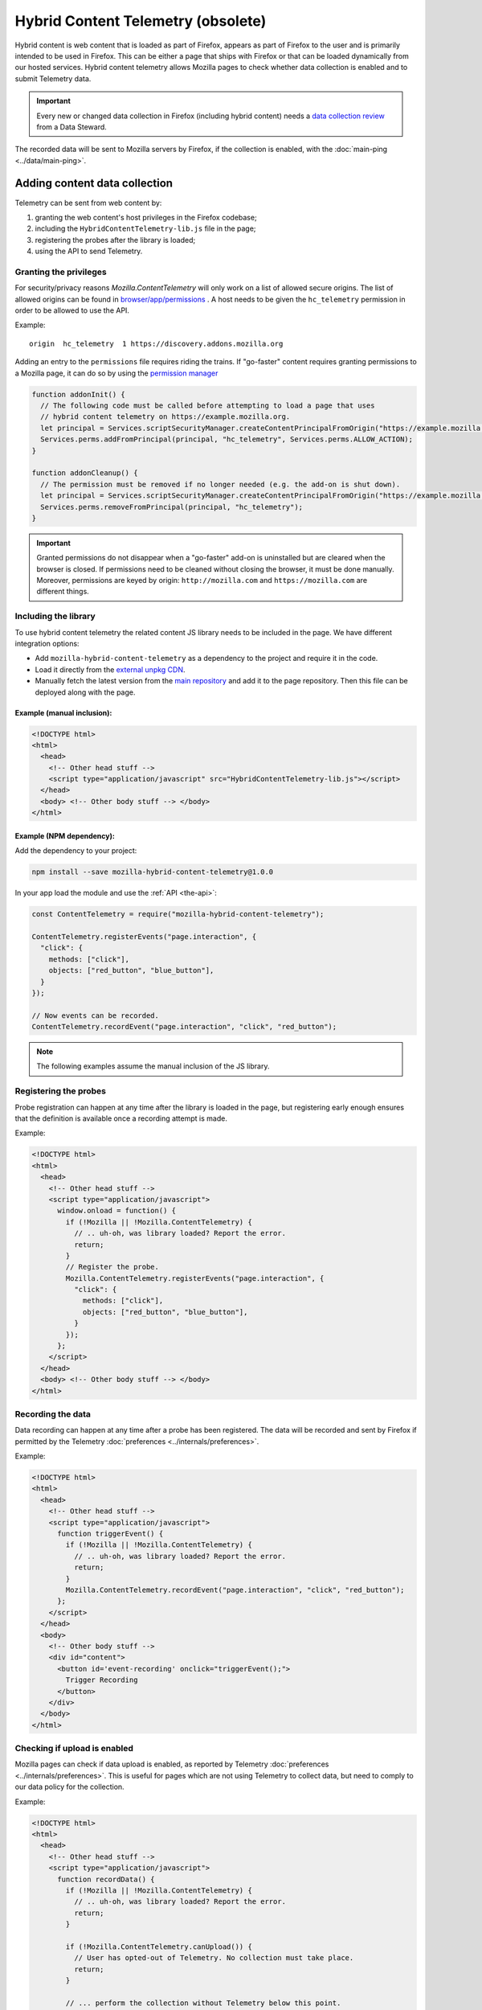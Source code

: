 ===================================
Hybrid Content Telemetry (obsolete)
===================================

Hybrid content is web content that is loaded as part of Firefox, appears as part of
Firefox to the user and is primarily intended to be used in Firefox. This can be
either a page that ships with Firefox or that can be loaded dynamically from our hosted
services. Hybrid content telemetry allows Mozilla pages to check whether data
collection is enabled and to submit Telemetry data.

.. important::

    Every new or changed data collection in Firefox (including hybrid content) needs a `data collection review <https://wiki.mozilla.org/Firefox/Data_Collection>`__ from a Data Steward.

The recorded data will be sent to Mozilla servers by Firefox, if the collection is enabled, with the :doc:`main-ping <../data/main-ping>`.

Adding content data collection
==============================
Telemetry can be sent from web content by:

1. granting the web content's host privileges in the Firefox codebase;
2. including the ``HybridContentTelemetry-lib.js`` file in the page;
3. registering the probes after the library is loaded;
4. using the API to send Telemetry.

Granting the privileges
-----------------------
For security/privacy reasons `Mozilla.ContentTelemetry` will only work on a list of allowed secure origins.
The list of allowed origins can be found in
`browser/app/permissions <https://dxr.mozilla.org/mozilla-central/source/browser/app/permissions>`_ .
A host needs to be given the ``hc_telemetry`` permission in order to be allowed to use the API.

Example:

::

  origin  hc_telemetry  1 https://discovery.addons.mozilla.org

Adding an entry to the ``permissions`` file requires riding the trains. If "go-faster" content requires
granting permissions to a Mozilla page, it can do so by using the `permission manager <https://developer.mozilla.org/en-US/docs/Mozilla/Tech/XPCOM/Reference/Interface/nsIPermissionManager>`_

.. code-block:: js

  function addonInit() {
    // The following code must be called before attempting to load a page that uses
    // hybrid content telemetry on https://example.mozilla.org.
    let principal = Services.scriptSecurityManager.createContentPrincipalFromOrigin("https://example.mozilla.org");
    Services.perms.addFromPrincipal(principal, "hc_telemetry", Services.perms.ALLOW_ACTION);
  }

  function addonCleanup() {
    // The permission must be removed if no longer needed (e.g. the add-on is shut down).
    let principal = Services.scriptSecurityManager.createContentPrincipalFromOrigin("https://example.mozilla.org");
    Services.perms.removeFromPrincipal(principal, "hc_telemetry");
  }

.. important::

    Granted permissions do not disappear when a "go-faster" add-on is uninstalled but are cleared when the browser is closed. If permissions need to be cleaned without closing the browser, it must be done manually. Moreover, permissions are keyed by origin: ``http://mozilla.com`` and ``https://mozilla.com`` are different things.

Including the library
---------------------
To use hybrid content telemetry the related content JS library needs to be included in the page. We have different integration options:

* Add ``mozilla-hybrid-content-telemetry`` as a dependency to the project and require it in the code.
* Load it directly from the `external unpkg CDN <https://unpkg.com/mozilla-hybrid-content-telemetry/HybridContentTelemetry-lib.js>`_.
* Manually fetch the latest version from the `main repository <https://hg.mozilla.org/mozilla-central/file/tip/toolkit/components/telemetry/hybrid-content/HybridContentTelemetry-lib.js>`_ and add it to the page repository. Then this file can be deployed along with the page.

Example (manual inclusion):
~~~~~~~~~~~~~~~~~~~~~~~~~~~

.. code-block:: html

  <!DOCTYPE html>
  <html>
    <head>
      <!-- Other head stuff -->
      <script type="application/javascript" src="HybridContentTelemetry-lib.js"></script>
    </head>
    <body> <!-- Other body stuff --> </body>
  </html>

Example (NPM dependency):
~~~~~~~~~~~~~~~~~~~~~~~~~

Add the dependency to your project:

.. code-block:: shell

  npm install --save mozilla-hybrid-content-telemetry@1.0.0

In your app load the module and use the :ref:`API <the-api>`:

.. code-block:: js

  const ContentTelemetry = require("mozilla-hybrid-content-telemetry");

  ContentTelemetry.registerEvents("page.interaction", {
    "click": {
      methods: ["click"],
      objects: ["red_button", "blue_button"],
    }
  });

  // Now events can be recorded.
  ContentTelemetry.recordEvent("page.interaction", "click", "red_button");

.. note::

  The following examples assume the manual inclusion of the JS library.

Registering the probes
----------------------
Probe registration can happen at any time after the library is loaded in the page, but registering early enough ensures that the definition is available once a recording attempt is made.

Example:

.. code-block:: html

  <!DOCTYPE html>
  <html>
    <head>
      <!-- Other head stuff -->
      <script type="application/javascript">
        window.onload = function() {
          if (!Mozilla || !Mozilla.ContentTelemetry) {
            // .. uh-oh, was library loaded? Report the error.
            return;
          }
          // Register the probe.
          Mozilla.ContentTelemetry.registerEvents("page.interaction", {
            "click": {
              methods: ["click"],
              objects: ["red_button", "blue_button"],
            }
          });
        };
      </script>
    </head>
    <body> <!-- Other body stuff --> </body>
  </html>

Recording the data
------------------
Data recording can happen at any time after a probe has been registered. The data will be recorded and sent by Firefox if permitted by the Telemetry :doc:`preferences <../internals/preferences>`.

Example:

.. code-block:: html

  <!DOCTYPE html>
  <html>
    <head>
      <!-- Other head stuff -->
      <script type="application/javascript">
        function triggerEvent() {
          if (!Mozilla || !Mozilla.ContentTelemetry) {
            // .. uh-oh, was library loaded? Report the error.
            return;
          }
          Mozilla.ContentTelemetry.recordEvent("page.interaction", "click", "red_button");
        };
      </script>
    </head>
    <body>
      <!-- Other body stuff -->
      <div id="content">
        <button id='event-recording' onclick="triggerEvent();">
          Trigger Recording
        </button>
      </div>
    </body>
  </html>

Checking if upload is enabled
-----------------------------
Mozilla pages can check if data upload is enabled, as reported by Telemetry :doc:`preferences <../internals/preferences>`. This is useful for pages which are not using Telemetry to collect data, but
need to comply to our data policy for the collection.

Example:

.. code-block:: html

  <!DOCTYPE html>
  <html>
    <head>
      <!-- Other head stuff -->
      <script type="application/javascript">
        function recordData() {
          if (!Mozilla || !Mozilla.ContentTelemetry) {
            // .. uh-oh, was library loaded? Report the error.
            return;
          }

          if (!Mozilla.ContentTelemetry.canUpload()) {
            // User has opted-out of Telemetry. No collection must take place.
            return;
          }

          // ... perform the collection without Telemetry below this point.
        };
      </script>
    </head>
    <body>
      <!-- Other body stuff -->
      <div id="content">
        <button id='event-recording' onclick="recordData();">
          Trigger Recording
        </button>
      </div>
    </body>
  </html>


.. _the-api:

The API
=======
The hybrid content API is available to the web content through the inclusion of the `HybridContentTelemetry-lib.js <https://dxr.mozilla.org/mozilla-central/source/toolkit/components/telemetry/hybrid-content/HybridContentTelemetry-lib.js>`_ library.

The initial implementation of the API allows the registration and the recording of events.

JS API
------
Authorized content can use the following functions:

.. code-block:: js

  Mozilla.ContentTelemetry.canUpload();
  Mozilla.ContentTelemetry.initPromise();
  Mozilla.ContentTelemetry.registerEvents(category, eventData);
  Mozilla.ContentTelemetry.recordEvent(category, method, object, value, extra);

These functions will not throw. If an unsupported operation is performed (e.g. recording an unknown event) an error will be logged to the browser console.

.. note::

    Data collected using this API will always respect the user Telemetry preferences: if a user has chosen to not send Telemetry data to Mozilla servers, Telemetry from hybrid content pages will not be sent either.
    Like other Telemetry data, it will still be recorded locally and available through ``about:telemetry``.

``Mozilla.ContentTelemetry.canUpload()``
~~~~~~~~~~~~~~~~~~~~~~~~~~~~~~~~~~~~~~~~

.. code-block:: js

  Mozilla.ContentTelemetry.canUpload();

This function returns true if the browser is allowed to send collected data to Mozilla servers (i.e. ``datareporting.healthreport.uploadEnabled`` is ``true``), false otherwise. See :doc:`preferences <../internals/preferences>`.

.. note::

    The page should use this function to check if it is allowed to collect data. This is only needed in case the Telemetry system is not be being used for collection. If Telemetry is used, then this is taken care of internally by the Telemetry API. The page should not cache the returned value: users can opt in or out from the Data Collection at any time and so the returned value may change.

Example:

.. code-block:: js

  if (Mozilla.ContentTelemetry.canUpload()) {
    // ... perform the data collection here using another measurement system.
  }

``Mozilla.ContentTelemetry.initPromise()``
~~~~~~~~~~~~~~~~~~~~~~~~~~~~~~~~~~~~~~~~~~

.. code-block:: js

  Mozilla.ContentTelemetry.initPromise();

This function returns a Promise that gets resolved as soon as Hybrid Content Telemetry is correctly initialized and the value from ``canUpload`` can be reliably read. The promise will reject if Hybrid Content Telemetry is disabled or the host doesn't have enough privileges to use the API.

``Mozilla.ContentTelemetry.registerEvents()``
~~~~~~~~~~~~~~~~~~~~~~~~~~~~~~~~~~~~~~~~~~~~~

.. code-block:: js

  Mozilla.ContentTelemetry.registerEvents(category, eventData);

Register new dynamic events from the content. This accepts the same parameters and is subject to the same limitation as ``Services.telemetry.registerEvents()``. See the `events` documentation for the definitive reference.

.. note::

    Make sure to call this before recording events, as soon as the library is loaded (e.g. `window load event <https://developer.mozilla.org/en-US/docs/Web/Events/load>`_). This will make sure that the definition will be ready when recording.

The data recorded into events registered with this function will end up in the ``dynamic`` process section of the main ping.

Example:

.. code-block:: js

  Mozilla.ContentTelemetry.registerEvents("page.interaction", {
    "click": {
      methods: ["click"],
      objects: ["red_button", "blue_button"],
    }
  });
  // Now events can be recorded.
  Mozilla.ContentTelemetry.recordEvent("page.interaction", "click", "red_button");

``Mozilla.ContentTelemetry.recordEvent()``
~~~~~~~~~~~~~~~~~~~~~~~~~~~~~~~~~~~~~~~~~~

.. code-block:: js

  Mozilla.ContentTelemetry.recordEvent(category, method, object, value, extra);

Record a registered event. This accepts the same parameters and is subject to the same limitation as ``Services.telemetry.recordEvent()``. See the `events` documentation for the definitive reference.

Example:

.. code-block:: js

  Mozilla.ContentTelemetry.recordEvent("ui", "click", "reload-btn");
  // event: [543345, "ui", "click", "reload-btn"]
  Mozilla.ContentTelemetry.recordEvent("ui", "search", "search-bar", "google");
  // event: [89438, "ui", "search", "search-bar", "google"]
  Mozilla.ContentTelemetry.recordEvent("ui", "completion", "search-bar", "yahoo",
                                       {"querylen": "7", "results": "23"});
  // event: [982134, "ui", "completion", "search-bar", "yahoo",
  //           {"qerylen": "7", "results": "23"}]

Data Review
===========

Adding the ``hc_telemetry`` permission for a new domain in `browser/app/permissions <https://dxr.mozilla.org/mozilla-central/source/browser/app/permissions>`_
requires `Data Collection Review <https://wiki.mozilla.org/Firefox/Data_Collection>`_ as we are enabling a new method of data collection.

Giving a domain permission to use Hybrid Content Telemetry also gives any Extensions running on this domain permission to use Hybrid Content Telemetry.
If the domain is already on the `list of restricted domains <https://hg.mozilla.org/integration/mozilla-inbound/file/39e131181d44/modules/libpref/init/all.js#l5120>`_
(configured by the ``extensions.webextensions.restrictedDomains`` preference), Extensions don't run on this domain and therefore cannot access the Hybrid Content Telemetry API.
No additional approval is necessary.

If the domain is not on that list, you need additional privacy review. In that case request help from the Telemetry team.

Testing
=======

In order to test Hybrid Content Telemetry integrations, the permission API can be used to enable certain hosts.
The ``Services.perms.addFromPrincipal`` API is available in the Browser Console as well as in ``xpcshell`` and ``mochi`` tests with access to the ``Services.*`` APIs.

The respective ``hc_telemetry`` permission needs to be set before any pages on that host load the ``HybridContentTelemetry-lib.js`` file.

Manual testing
--------------

After starting the browser, open the Browser Console (Tools -> Web Developer -> Browser Console).
To enable Hybrid Content Telemetry on ``https://example.mozilla.org``, execute this code snippet in the console:

.. code-block:: js

  let principal = Services.scriptSecurityManager.createContentPrincipalFromOrigin("https://example.mozilla.org");
  Services.perms.addFromPrincipal(principal, "hc_telemetry", Services.perms.ALLOW_ACTION);

Afterwards load the page on ``https://example.mozilla.org`` and it will be able to record Telemetry data.

.. note::

  Manual testing requires a host that handles HTTPS connections, as this kind of collection is only allowed on secure hosts. To allow for local testing, a local proxy capable of handling HTTPS connection is required.

Automated testing
-----------------

In test frameworks with privileged access the permission can be set in the ``head.js`` or during test setup.
Add the code snippet in your ``head.js`` to enable Hybrid Content ContentTelemetry on ``https://example.mozilla.org``:

.. code-block:: js

  let principal = Services.scriptSecurityManager.createContentPrincipalFromOrigin("https://example.mozilla.org");
  Services.perms.addFromPrincipal(principal, "hc_telemetry", Services.perms.ALLOW_ACTION);

Version History
===============

- Firefox 59: Initial hybrid content telemetry support (`bug 1417473 <https://bugzilla.mozilla.org/show_bug.cgi?id=1417473>`_).
- Firefox 71: Hybrid Content Telemetry removed (`bug 1520491 <https://bugzilla.mozilla.org/show_bug.cgi?id=1520491>`_).
